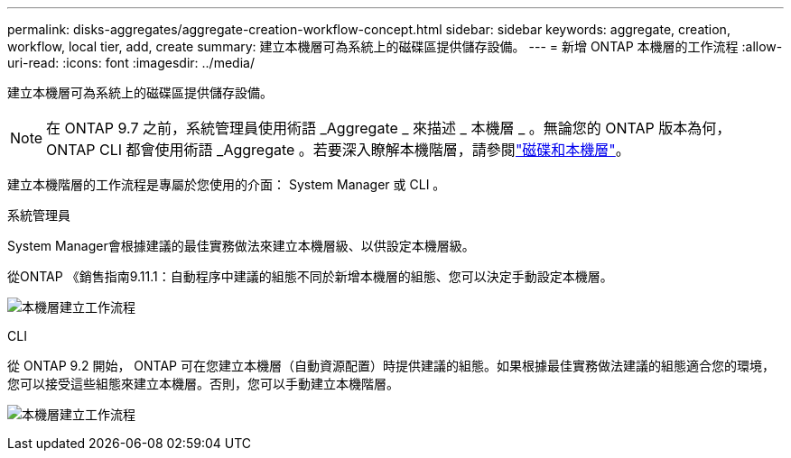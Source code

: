 ---
permalink: disks-aggregates/aggregate-creation-workflow-concept.html 
sidebar: sidebar 
keywords: aggregate, creation, workflow, local tier, add, create 
summary: 建立本機層可為系統上的磁碟區提供儲存設備。 
---
= 新增 ONTAP 本機層的工作流程
:allow-uri-read: 
:icons: font
:imagesdir: ../media/


[role="lead"]
建立本機層可為系統上的磁碟區提供儲存設備。


NOTE: 在 ONTAP 9.7 之前，系統管理員使用術語 _Aggregate _ 來描述 _ 本機層 _ 。無論您的 ONTAP 版本為何， ONTAP CLI 都會使用術語 _Aggregate 。若要深入瞭解本機階層，請參閱link:../disks-aggregates/index.html["磁碟和本機層"]。

建立本機階層的工作流程是專屬於您使用的介面： System Manager 或 CLI 。

[role="tabbed-block"]
====
.系統管理員
--
System Manager會根據建議的最佳實務做法來建立本機層級、以供設定本機層級。

從ONTAP 《銷售指南9.11.1：自動程序中建議的組態不同於新增本機層的組態、您可以決定手動設定本機層。

image:../media/workflow-add-create-local-tier.png["本機層建立工作流程"]

--
.CLI
--
從 ONTAP 9.2 開始， ONTAP 可在您建立本機層（自動資源配置）時提供建議的組態。如果根據最佳實務做法建議的組態適合您的環境，您可以接受這些組態來建立本機層。否則，您可以手動建立本機階層。

image:aggregate-creation-workflow.gif["本機層建立工作流程"]

--
====